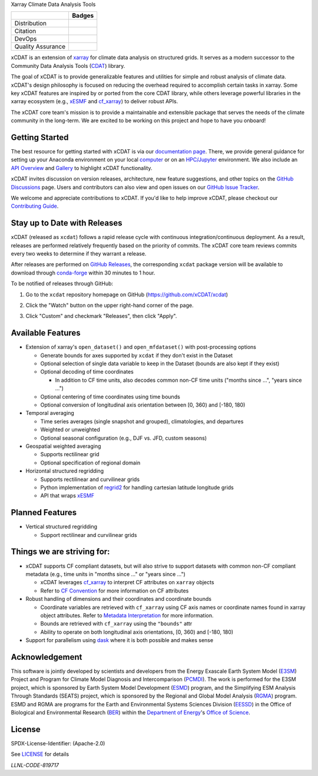 .. raw:: html

   <p align="center">
      <img src="./docs/_static/xcdat-logo.png" alt="xCDAT logo"/>
   </p>

.. container::

   .. raw:: html

      <h3 align="center">

   Xarray Climate Data Analysis Tools

   +--------------------+------------------------------------------------------+
   |                    | Badges                                               |
   +====================+======================================================+
   | Distribution       | |conda-forge| |platforms| |conda-downloads|          |
   +--------------------+------------------------------------------------------+
   | Citation           | |zenodo-doi|                                         |
   +--------------------+------------------------------------------------------+
   | DevOps             | |CI/CD Build Workflow| |codecov| |docs|              |
   +--------------------+------------------------------------------------------+
   | Quality Assurance  | |pre-commit| |black| |flake8| |mypy|                 |
   +--------------------+------------------------------------------------------+

   .. raw:: html

      </h3>

.. |conda-forge| image:: https://img.shields.io/conda/vn/conda-forge/xcdat.svg
   :target: https://anaconda.org/conda-forge/xcdat
.. |platforms| image:: https://img.shields.io/conda/pn/conda-forge/xcdat.svg
   :target: https://anaconda.org/conda-forge/xcdat
.. |conda-downloads| image:: https://anaconda.org/conda-forge/xcdat/badges/downloads.svg
   :target: https://anaconda.org/conda-forge/xcdat
.. |zenodo-doi| image:: https://zenodo.org/badge/354103918.svg
   :target: https://zenodo.org/badge/latestdoi/354103918
.. |CI/CD Build Workflow| image:: https://github.com/xCDAT/xcdat/actions/workflows/build_workflow.yml/badge.svg
   :target: https://github.com/xCDAT/xcdat/actions/workflows/build_workflow.yml
.. |docs| image:: https://readthedocs.org/projects/xcdat/badge/?version=latest
   :target: https://xcdat.readthedocs.io/en/latest/?badge=latest
.. |codecov| image:: https://codecov.io/gh/xCDAT/xcdat/branch/main/graph/badge.svg?token=UYF6BAURTH
   :target: https://codecov.io/gh/xCDAT/xcdat
.. |pre-commit| image:: https://img.shields.io/badge/pre--commit-enabled-brightgreen?logo=pre-commit&logoColor=white
   :target: https://github.com/pre-commit/pre-commit
.. |black| image:: https://img.shields.io/badge/code%20style-black-000000.svg
   :target: https://github.com/psf/black
.. |flake8| image:: https://img.shields.io/badge/flake8-enabled-green
   :target: https://github.com/PyCQA/flake8
.. |mypy| image:: http://www.mypy-lang.org/static/mypy_badge.svg
   :target: http://mypy-lang.org/

xCDAT is an extension of `xarray`_ for climate data analysis on structured grids. It
serves as a modern successor to the Community Data Analysis Tools (`CDAT`_) library.

The goal of xCDAT is to provide generalizable features and utilities for simple and
robust analysis of climate data. xCDAT's design philosophy is focused on reducing the
overhead required to accomplish certain tasks in xarray. Some key xCDAT features are
inspired by or ported from the core CDAT library, while others leverage powerful
libraries in the xarray ecosystem (e.g., `xESMF`_ and `cf_xarray`_) to deliver
robust APIs.

The xCDAT core team's mission is to provide a maintainable and extensible package
that serves the needs of the climate community in the long-term. We are excited
to be working on this project and hope to have you onboard!

.. _xarray: https://github.com/pydata/xarray
.. _CDAT: https://github.com/CDAT/cdat

Getting Started
---------------

The best resource for getting started with xCDAT is via our `documentation page`_.
There, we provide general guidance for setting up your Anaconda environment on your
local `computer`_ or on an `HPC/Jupyter`_ environment. We also include an
`API Overview`_ and `Gallery`_ to highlight xCDAT functionality.

xCDAT invites discussion on version releases, architecture, new feature suggestions, and
other topics on the `GitHub Discussions`_ page. Users and contributors can also view and
open issues on our `GitHub Issue Tracker`_.

We welcome and appreciate contributions to xCDAT. If you'd like to help improve xCDAT,
please checkout our `Contributing Guide`_.

.. _documentation page: https://xcdat.readthedocs.io/en/latest/
.. _computer: https://xcdat.readthedocs.io/en/latest/getting-started.html
.. _HPC/Jupyter: https://xcdat.readthedocs.io/en/latest/getting-started-hpc-jupyter.html
.. _API Overview: https://xcdat.readthedocs.io/en/latest/api.html
.. _Gallery: https://xcdat.readthedocs.io/en/latest/gallery.html
.. _GitHub Discussions: https://github.com/xCDAT/xcdat/discussions
.. _GitHub Issue Tracker: https://github.com/xCDAT/xcdat/issues
.. _Contributing Guide: https://xcdat.readthedocs.io/en/latest/contributing.html

Stay up to Date with Releases
-----------------------------
xCDAT (released as ``xcdat``) follows a rapid release cycle with continuous
integration/continuous deployment. As a result, releases are performed relatively
frequently based on the priority of commits. The xCDAT core team reviews commits every
two weeks to determine if they warrant a release.

After releases are performed on `GitHub Releases`_, the corresponding ``xcdat`` package
version will be available to download through `conda-forge`_ within 30 minutes to 1
hour.

To be notified of releases through GitHub:

1. Go to the ``xcdat`` repository homepage on GitHub (https://github.com/xCDAT/xcdat)
2. Click the "Watch" button on the upper right-hand corner of the page.

   .. image:: docs/_static/github-watch-releases-1.png

3. Click "Custom" and checkmark "Releases", then click "Apply".

   .. image:: docs/_static/github-watch-releases-2.png

.. _conda-forge: https://anaconda.org/conda-forge/xcdat
.. _GitHub Releases: https://anaconda.org/conda-forge/xcdat

Available Features
------------------

* Extension of xarray's ``open_dataset()`` and ``open_mfdataset()`` with post-processing options

  * Generate bounds for axes supported by ``xcdat`` if they don't exist in the Dataset
  * Optional selection of single data variable to keep in the Dataset (bounds are also
    kept if they exist)
  * Optional decoding of time coordinates

    * In addition to CF time units, also decodes common non-CF time units
      ("months since ...", "years since ...")

  * Optional centering of time coordinates using time bounds
  * Optional conversion of longitudinal axis orientation between [0, 360) and [-180, 180)

* Temporal averaging

  * Time series averages (single snapshot and grouped), climatologies, and departures
  * Weighted or unweighted
  * Optional seasonal configuration (e.g., DJF vs. JFD, custom seasons)

* Geospatial weighted averaging

  * Supports rectilinear grid
  * Optional specification of regional domain

* Horizontal structured regridding

  * Supports rectilinear and curvilinear grids
  * Python implementation of `regrid2`_ for handling cartesian latitude longitude grids
  * API that wraps `xESMF`_

Planned Features
----------------

* Vertical structured regridding

  * Support rectilinear and curvilinear grids

Things we are striving for:
---------------------------

* xCDAT supports CF compliant datasets, but will also strive to support datasets with
  common non-CF compliant metadata (e.g., time units in "months since ..." or "years
  since ...")

  * xCDAT leverages `cf_xarray`_ to interpret CF attributes on ``xarray`` objects
  * Refer to `CF Convention`_ for more information on CF attributes

* Robust handling of dimensions and their coordinates and coordinate bounds

  * Coordinate variables are retrieved with ``cf_xarray`` using CF axis names or
    coordinate names found in xarray object attributes. Refer to `Metadata Interpretation`_
    for more information.
  * Bounds are retrieved with ``cf_xarray`` using the ``"bounds"`` attr
  * Ability to operate on both longitudinal axis orientations, [0, 360) and [-180, 180)

* Support for parallelism using `dask`_ where it is both possible and makes sense

.. _Metadata Interpretation: docs/faqs.rst#metadata-interpretation
.. _regrid2: https://cdms.readthedocs.io/en/latest/regrid2.html
.. _xESMF: https://pangeo-xesmf.readthedocs.io/en/latest/
.. _dask: https://dask.org/
.. _cf_xarray: https://cf-xarray.readthedocs.io/en/latest/index.html
.. _CF convention: http://cfconventions.org/

Acknowledgement
---------------

This software is jointly developed by scientists and developers from the Energy Exascale
Earth System Model (`E3SM`_) Project and Program for Climate Model Diagnosis and
Intercomparison (`PCMDI`_). The work is performed for the E3SM project, which is
sponsored by Earth System Model Development (`ESMD`_) program, and the Simplifying ESM
Analysis Through Standards (SEATS) project, which is sponsored by the Regional and
Global Model Analysis (`RGMA`_) program. ESMD and RGMA are programs for the Earth and
Environmental Systems Sciences Division (`EESSD`_) in the Office of Biological and
Environmental Research (`BER`_) within the `Department of Energy`_'s `Office of Science`_.

.. _E3SM: https://e3sm.org/
.. _PCMDI: https://pcmdi.llnl.gov/
.. _ESMD: https://climatemodeling.science.energy.gov/program/earth-system-model-development
.. _RGMA: https://climatemodeling.science.energy.gov/program/regional-global-model-analysis
.. _EESSD: https://science.osti.gov/ber/Research/eessd
.. _BER: https://science.osti.gov/ber
.. _Department of Energy: https://www.energy.gov/
.. _Office of Science: https://science.osti.gov/

License
-------

SPDX-License-Identifier: (Apache-2.0)

See `LICENSE <LICENSE>`_ for details

`LLNL-CODE-819717`
